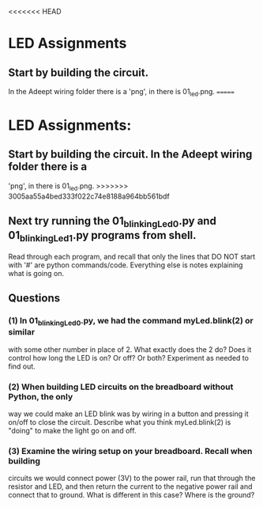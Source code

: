 #+STARTUP: hidestars
<<<<<<< HEAD
* LED Assignments
** Start by building the circuit.  
   In the Adeept wiring folder there is a  'png', in there is 01_led.png. 
=======
* LED Assignments:
** Start by building the circuit.  In the Adeept wiring folder there is a 
   'png', in there is 01_led.png. 
>>>>>>> 3005aa55a4bed333f022c74e8188a964bb561bdf

** Next try running the 01_blinkingLed_0.py and 01_blinkingLed_1.py programs from shell.  
   Read through each program, and recall that only the lines  that DO NOT 
   start with '#' are python commands/code.  Everything else is notes explaining 
   what is going on.

** Questions
*** (1) In 01_blinkingLed_0.py, we had the command myLed.blink(2) or similar
    with some other number in place of 2.  What exactly does the 2 do? Does 
    it control how long the LED is on? Or off? Or both?  Experiment as needed 
    to find out.

*** (2) When building LED circuits on the breadboard without Python, the only 
    way we could make an LED blink was by wiring in a button and pressing it 
    on/off to close the circuit.  Describe what you think myLed.blink(2) is 
    "doing" to make the light go on and off.

*** (3) Examine the wiring setup on your breadboard.  Recall when building 
    circuits we would connect power (3V) to the power rail, run that through the 
    resistor and LED, and then return the current to the negative power rail and 
    connect that to ground. What is different in this case? Where is the ground? 

  
